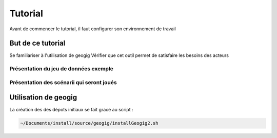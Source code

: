 ========
Tutorial
========

Avant de commencer le tutorial, il faut configurer son environnement de travail

But de ce tutorial
==================

Se familiariser à l'utilisation de geogig
Vérifier que cet outil permet de satisfaire les besoins des acteurs

Présentation du jeu de données exemple
--------------------------------------


Présentation des scénarii qui seront joués
------------------------------------------


Utilisation de geogig
=====================

La création des des dépots initiaux se fait grace au script :

.. code::

  ~/Documents/install/source/geogig/installGeogig2.sh
